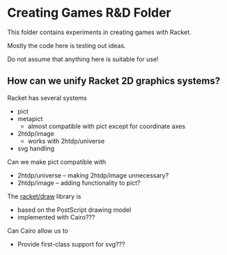 * Creating Games R&D Folder

This folder contains experiments in creating games with Racket.

Mostly the code here is testing out ideas.

Do not assume that anything here is suitable for use!

** How can we unify Racket 2D graphics systems?

Racket has several systems
- pict
- metapict
  - almost compatible with pict except for coordinate axes
- 2htdp/image
  - works with 2htdp/universe
- svg handling

Can we make pict compatible with
- 2htdp/universe -- making 2htdp/image unnecessary?
- 2htdp/image -- adding functionality to pict?

The [[https://docs.racket-lang.org/draw/overview.html][racket/draw]] library is
- based on the PostScript drawing model
- implemented with Cairo???

Can Cairo allow us to
- Provide first-class support for svg???
